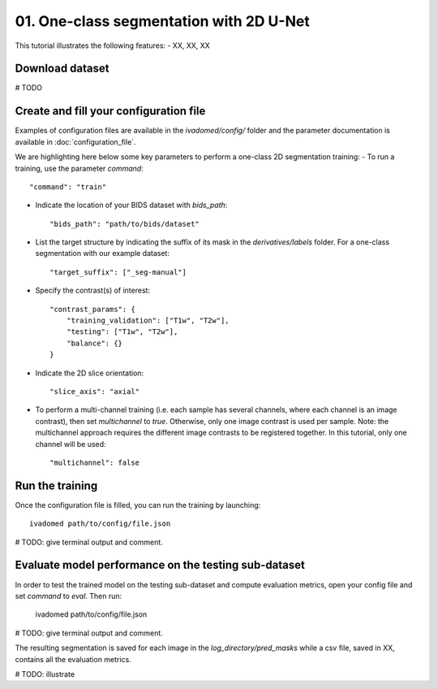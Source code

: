01. One-class segmentation with 2D U-Net
========================================

This tutorial illustrates the following features:
- XX, XX, XX

Download dataset
-----------------

# TODO

Create and fill your configuration file
----------------------------------------
Examples of configuration files are available in the `ivadomed/config/` folder and the parameter documentation is
available in :doc:`configuration_file`.

We are highlighting here below some key parameters to perform a one-class 2D segmentation training:
- To run a training, use the parameter `command`::

    "command": "train"

- Indicate the location of your BIDS dataset with `bids_path`::

    "bids_path": "path/to/bids/dataset"

- List the target structure by indicating the suffix of its mask in the `derivatives/labels` folder. For a one-class segmentation with our example dataset::

    "target_suffix": ["_seg-manual"]

- Specify the contrast(s) of interest::

    "contrast_params": {
        "training_validation": ["T1w", "T2w"],
        "testing": ["T1w", "T2w"],
        "balance": {}
    }
- Indicate the 2D slice orientation::

    "slice_axis": "axial"

- To perform a multi-channel training (i.e. each sample has several channels, where each channel is an image contrast), then set `multichannel` to `true`. Otherwise, only one image contrast is used per sample. Note: the multichannel approach requires the different image contrasts to be registered together. In this tutorial, only one channel will be used::

    "multichannel": false

Run the training
----------------
Once the configuration file is filled, you can run the training by launching::

    ivadomed path/to/config/file.json

# TODO: give terminal output and comment.

Evaluate model performance on the testing sub-dataset
-----------------------------------------------------
In order to test the trained model on the testing sub-dataset and compute evaluation metrics, open your config file and set `command` to `eval`. Then run:

    ivadomed path/to/config/file.json

# TODO: give terminal output and comment.

The resulting segmentation is saved for each image in the `log_directory/pred_masks` while a csv file, saved in XX, contains all the evaluation metrics.

# TODO: illustrate
